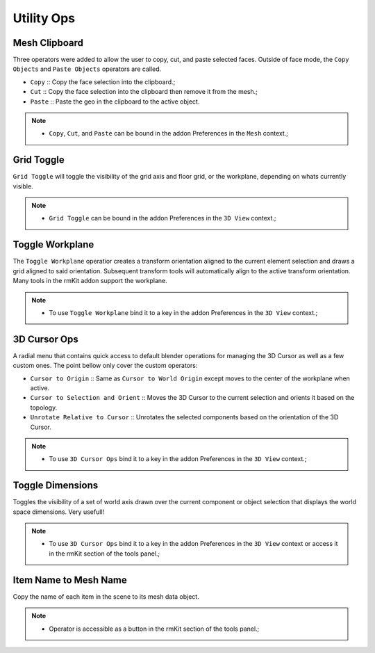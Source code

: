 Utility Ops
===================================


.. _clipboard:

Mesh Clipboard
--------------

Three operators were added to allow the user to copy, cut, and paste selected faces. Outside of face mode, the ``Copy Objects`` and ``Paste Objects`` operators are called.

* ``Copy`` :: Copy the face selection into the clipboard.;

* ``Cut`` :: Copy the face selection into the clipboard then remove it from the mesh.;

* ``Paste`` :: Paste the geo in the clipboard to the active object.

.. note::
	* ``Copy``, ``Cut``, and ``Paste`` can be bound in the addon Preferences in the ``Mesh`` context.;


.. _gridtoggle:

Grid Toggle
-----------

``Grid Toggle`` will toggle the visibility of the grid axis and floor grid, or the workplane, depending on whats currently visible.

.. note::
	* ``Grid Toggle`` can be bound in the addon Preferences in the ``3D View`` context.;


.. _workplane:

Toggle Workplane
----------------

The ``Toggle Workplane`` operatior creates a transform orientation aligned to the current element selection and draws a grid aligned to said orientation.
Subsequent transform tools will automatically align to the active transform orientation.
Many tools in the rmKit addon support the workplane.

.. note::
	* To use ``Toggle Workplane`` bind it to a key in the addon Preferences in the ``3D View`` context.;


.. _cursorpie:

3D Cursor Ops
-------------

A radial menu that contains quick access to default blender operations for managing the 3D Cursor as well as a few custom ones.
The point bellow only cover the custom operators:

* ``Cursor to Origin`` :: Same as ``Cursor to World Origin`` except moves to the center of the workplane when active.

* ``Cursor to Selection and Orient`` :: Moves the 3D Cursor to the current selection and orients it based on the topology.
	
* ``Unrotate Relative to Cursor`` :: Unrotates the selected components based on the orientation of the 3D Cursor.

.. note::
	* To use ``3D Cursor Ops`` bind it to a key in the addon Preferences in the ``3D View`` context.;


.. _dimensionstool:

Toggle Dimensions
-----------------

Toggles the visibility of a set of world axis drawn over the current component or object selection that displays the world space dimensions. Very usefull!

.. note::
	* To use ``3D Cursor Ops`` bind it to a key in the addon Preferences in the ``3D View`` context or access it in the rmKit section of the tools panel.;


.. _itemnametomeshname:

Item Name to Mesh Name
----------------------

Copy the name of each item in the scene to its mesh data object.

.. note::
	* Operator is accessible as a button in the rmKit section of the tools panel.;